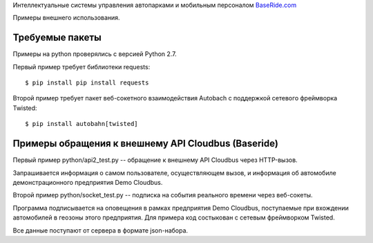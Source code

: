 
Интеллектуальные системы управления автопарками и мобильным персоналом
`BaseRide.com <http://www.baseride.com>`_

Примеры внешнего использования.

Требуемые пакеты
================

Примеры на python проверялись с версией Python 2.7.

Первый пример требует библиотеки requests::

    $ pip install pip install requests

Второй пример требует пакет веб-сокетного взаимодействия Autobach
с поддержкой сетевого фреймворка Twisted::

    $ pip install autobahn[twisted]


Примеры обращения к внешнему API Cloudbus (Baseride)
====================================================

Первый пример python/api2_test.py -- обращение к внешнему API Cloudbus через HTTP-вызов.

Запрашивается информация о самом пользователе, осуществляющем вызов,
и информация об автомобиле демонстрационного предприятия Demo Cloudbus.

Второй пример python/socket_test.py -- подписка на события реального времени через веб-сокеты.

Программа подписывается на оповещения в рамках предприятия Demo Cloudbus,
поступаемые при вхождении автомобилей в геозоны этого предприятия.
Для примера код состыкован с сетевым фреймворком Twisted.

Все данные поступают от сервера в формате json-набора.

